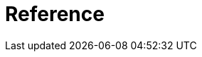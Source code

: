 = Reference
:description: A list of all reference materials
:page-layout: component-list
:page-list_type: reference
:page-list_groups: { \
    "product": { \
        "display": "Core products" \
    }, \
    "extension": { \
        "display": "Extensions" \
    } \
}
